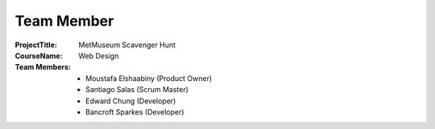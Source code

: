 Team Member
===========

:Project\ Title:
	MetMuseum Scavenger Hunt

:Course\ Name:
	Web Design
	
:Team Members:
	- Moustafa Elshaabiny (Product Owner)
	- Santiago Salas (Scrum Master)
	- Edward Chung (Developer)
	- Bancroft Sparkes (Developer)
	  
